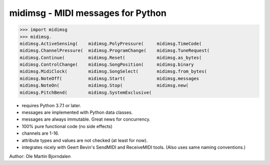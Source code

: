 midimsg - MIDI messages for Python
==================================

>>> import midimsg
>>> midimsg.
midimsg.ActiveSensing(    midimsg.PolyPressure(     midimsg.TimeCode(
midimsg.ChannelPressure(  midimsg.ProgramChange(    midimsg.TuneRequest(
midimsg.Continue(         midimsg.Reset(            midimsg.as_bytes(
midimsg.ControlChange(    midimsg.SongPosition(     midimsg.binary
midimsg.MidiClock(        midimsg.SongSelect(       midimsg.from_bytes(
midimsg.NoteOff(          midimsg.Start(            midimsg.messages
midimsg.NoteOn(           midimsg.Stop(             midimsg.new(
midimsg.PitchBend(        midimsg.SystemExclusive(  


* requires Python 3.7.1 or later.
* messages are implemented with Python data classes.
* messages are always immutable. Great news for concurrency.
* 100% pure functional code (no side effects)
* channels are 1-16.
* attribute types and values are not checked (at least for now).
* integrates nicely with Geert Bevin's SendMIDI and ReceiveMIDI
  tools. (Also uses same naming conventions.)

Author: Ole Martin Bjorndalen

